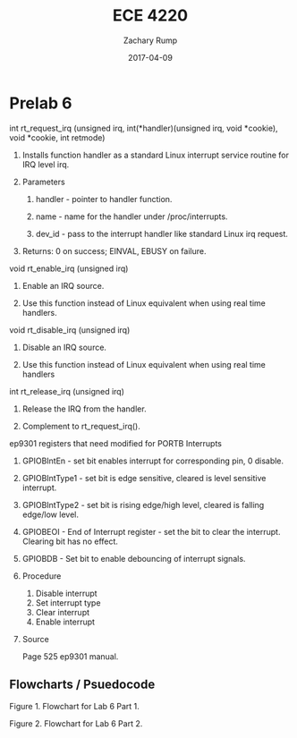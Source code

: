 #+AUTHOR: Zachary Rump
#+DATE: 2017-04-09
#+TITLE: ECE 4220
#+OPTIONS: toc:nil H:4 num:0 ^:nil
#+LATEX_HEADER: \usepackage[margin=0.5in]{geometry}
\overfullrule=2cm
* Prelab 6
***** int rt_request_irq (unsigned irq, int(*handler)(unsigned irq, void *cookie), void *cookie, int retmode)
****** Installs function handler as a standard Linux interrupt service routine for IRQ level irq.
****** Parameters
******* handler - pointer to handler function.
******* name - name for the handler under /proc/interrupts.
******* dev_id - pass to the interrupt handler like standard Linux irq request.
****** Returns: 0 on success; EINVAL, EBUSY on failure.
***** void rt_enable_irq (unsigned irq)
****** Enable an IRQ source.
****** Use this function instead of Linux equivalent when using real time handlers.
***** void rt_disable_irq (unsigned irq)
****** Disable an IRQ source.
****** Use this function instead of Linux equivalent when using real time handlers
***** int rt_release_irq (unsigned irq)
****** Release the IRQ from the handler. 
****** Complement to rt_request_irq().
***** ep9301 registers that need modified for PORTB Interrupts
****** GPIOBIntEn - set bit enables interrupt for corresponding pin, 0 disable.
****** GPIOBIntType1 - set bit is edge sensitive, cleared is level sensitive interrupt.
****** GPIOBIntType2 - set bit is rising edge/high level, cleared is falling edge/low level. 
****** GPIOBEOI - End of Interrupt register - set the bit to clear the interrupt. Clearing bit has no effect. 
****** GPIOBDB - Set bit to enable debouncing of interrupt signals.
****** Procedure
1. Disable interrupt
2. Set interrupt type
3. Clear interrupt
4. Enable interrupt
****** Source
Page 525 ep9301 manual.
** Flowcharts / Psuedocode
#+ATTR_LATEX: :width 500px :height 376px
[[../images/part1.png]]

Figure 1. Flowchart for Lab 6 Part 1.

[[../images/part2.png]]

Figure 2. Flowchart for Lab 6 Part 2.

